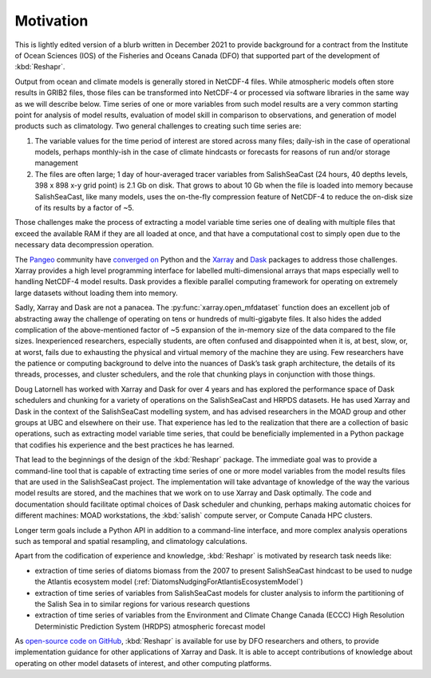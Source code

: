 .. Copyright 2022 – present, UBC EOAS MOAD Group and The University of British Columbia
..
.. Licensed under the Apache License, Version 2.0 (the "License");
.. you may not use this file except in compliance with the License.
.. You may obtain a copy of the License at
..
..    https://www.apache.org/licenses/LICENSE-2.0
..
.. Unless required by applicable law or agreed to in writing, software
.. distributed under the License is distributed on an "AS IS" BASIS,
.. WITHOUT WARRANTIES OR CONDITIONS OF ANY KIND, either express or implied.
.. See the License for the specific language governing permissions and
.. limitations under the License.

.. SPDX-License-Identifier: Apache-2.0


**********
Motivation
**********

This is lightly edited version of a blurb written in December 2021 to provide background
for a contract from the Institute of Ocean Sciences (IOS) of the Fisheries and Oceans Canada (DFO)
that supported part of the development of :kbd:`Reshapr`.

Output from ocean and climate models is generally stored in NetCDF-4 files.
While atmospheric models often store results in GRIB2 files,
those files can be transformed into NetCDF-4 or processed via software libraries
in the same way as we will describe below.
Time series of one or more variables from such model results are a very common starting point
for analysis of model results,
evaluation of model skill in comparison to observations,
and generation of model products such as climatology.
Two general challenges to creating such time series are:

1) The variable values for the time period of interest are stored across many files;
   daily-ish in the case of operational models,
   perhaps monthly-ish in the case of climate hindcasts or forecasts for reasons of run
   and/or storage management

2) The files are often large;
   1 day of hour-averaged tracer variables from SalishSeaCast
   (24 hours, 40 depths levels, 398 x 898 x-y grid point) is 2.1 Gb on disk.
   That grows to about 10 Gb when the file is loaded into memory because SalishSeaCast,
   like many models, uses the on-the-fly compression feature of NetCDF-4 to reduce the
   on-disk size of its results by a factor of ~5.

Those challenges make the process of extracting a model variable time series
one of dealing with multiple files that exceed the available RAM if they are all loaded at once,
and that have a computational cost to simply open due to the necessary data decompression
operation.

The `Pangeo`_ community have `converged on`_ Python and the
`Xarray`_ and `Dask`_ packages to address those challenges.
Xarray provides a high level programming interface for labelled multi-dimensional arrays
that maps especially well to handling NetCDF-4 model results.
Dask provides a flexible parallel computing framework for operating on extremely large
datasets without loading them into memory.

.. _converged on: https://pangeo.io/packages.html#why-xarray-and-dask
.. _Pangeo: https://pangeo.io
.. _Xarray: https://xarray.pydata.org/en/latest/
.. _Dask: https://docs.dask.org/en/latest/

Sadly,
Xarray and Dask are not a panacea.
The :py:func:`xarray.open_mfdataset` function does an excellent job of abstracting away
the challenge of operating on tens or hundreds of multi-gigabyte files.
It also hides the added complication of the above-mentioned factor of ~5 expansion of
the in-memory size of the data compared to the file sizes.
Inexperienced researchers,
especially students,
are often confused and disappointed when it is,
at best,
slow,
or,
at worst,
fails due to exhausting the physical and virtual memory of the machine they are using.
Few researchers have the patience or computing background to delve into the nuances of
Dask’s task graph architecture,
the details of its threads,
processes,
and cluster schedulers,
and the role that chunking plays in conjunction with those things.

Doug Latornell has worked with Xarray and Dask for over 4 years and has explored
the performance space of Dask schedulers and chunking for a variety of operations
on the SalishSeaCast and HRPDS datasets.
He has used Xarray and Dask in the context of the SalishSeaCast modelling system,
and has advised researchers in the MOAD group and other groups at UBC and elsewhere on
their use.
That experience has led to the realization that there are a collection of basic operations,
such as extracting model variable time series,
that could be beneficially implemented in a Python package that codifies his experience
and the best practices he has learned.

That lead to the beginnings of the design of the :kbd:`Reshapr` package.
The immediate goal was to provide a command-line tool that is capable of extracting
time series of one or more model variables from the model results files that are used
in the SalishSeaCast project.
The implementation will take advantage of knowledge of the way the various model results
are stored,
and the machines that we work on to use Xarray and Dask optimally.
The code and documentation should facilitate optimal choices of Dask scheduler and chunking,
perhaps making automatic choices for different machines:
MOAD workstations,
the :kbd:`salish` compute server,
or Compute Canada HPC clusters.

Longer term goals include a Python API in addition to a command-line interface,
and more complex analysis operations such as temporal and spatial resampling,
and climatology calculations.

Apart from the codification of experience and knowledge, :kbd:`Reshapr` is motivated by
research task needs like:

* extraction of time series of diatoms biomass from the 2007 to present SalishSeaCast
  hindcast to be used to nudge the Atlantis ecosystem model
  (:ref:`DiatomsNudgingForAtlantisEcosystemModel`)

* extraction of time series of variables from SalishSeaCast models for cluster analysis
  to inform the partitioning of the Salish Sea in to similar regions for various research
  questions

* extraction of time series of variables from the Environment and Climate Change Canada
  (ECCC) High Resolution Deterministic Prediction System (HRDPS) atmospheric forecast
  model

As `open-source code on GitHub`_,
:kbd:`Reshapr` is available for use by DFO researchers and others,
to provide implementation guidance for other applications of Xarray and Dask.
It is able to accept contributions of knowledge about operating on other model datasets
of interest,
and other computing platforms.

.. _open-source code on GitHub: https://github.com/UBC-MOAD/Reshapr
